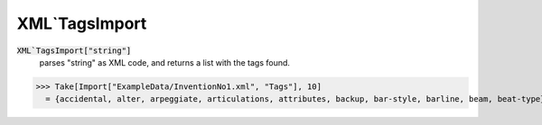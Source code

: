 XML`TagsImport
==============


:code:`XML`TagsImport["string"]`
    parses "string" as XML code, and returns a list with the tags found.





>>> Take[Import["ExampleData/InventionNo1.xml", "Tags"], 10]
  = {accidental, alter, arpeggiate, articulations, attributes, backup, bar-style, barline, beam, beat-type}
